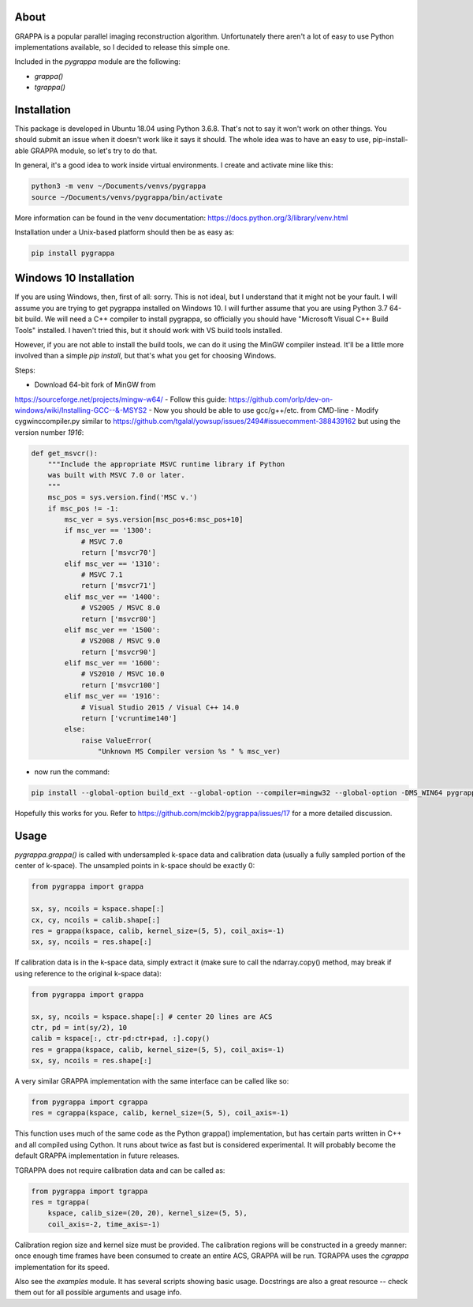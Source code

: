 About
=====

GRAPPA is a popular parallel imaging reconstruction algorithm.
Unfortunately there aren't a lot of easy to use Python implementations
available, so I decided to release this simple one.

Included in the `pygrappa` module are the following:

- `grappa()`
- `tgrappa()`


Installation
============

This package is developed in Ubuntu 18.04 using Python 3.6.8.  That's
not to say it won't work on other things.  You should submit an issue
when it doesn't work like it says it should.  The whole idea was to
have an easy to use, pip-install-able GRAPPA module, so let's try to
do that.

In general, it's a good idea to work inside virtual environments.  I
create and activate mine like this:

.. code-block:: bash

    python3 -m venv ~/Documents/venvs/pygrappa
    source ~/Documents/venvs/pygrappa/bin/activate

More information can be found in the venv documentation:
https://docs.python.org/3/library/venv.html

Installation under a Unix-based platform should then be as easy as:

.. code-block:: bash

    pip install pygrappa

Windows 10 Installation
=======================

If you are using Windows, then, first of all: sorry.  This is not
ideal, but I understand that it might not be your fault.  I will
assume you are trying to get pygrappa installed on Windows 10. I
will further assume that you are using Python 3.7 64-bit build.
We will need a C++ compiler to install pygrappa, so officially
you should have "Microsoft Visual C++ Build Tools" installed. I
haven't tried this, but it should work with VS build tools
installed.

However, if you are not able to install the build tools, we can
do it using the MinGW compiler instead.  It'll be a little more
involved than a simple `pip install`, but that's what you get for
choosing Windows.

Steps:

- Download 64-bit fork of MinGW from
https://sourceforge.net/projects/mingw-w64/
- Follow this guide:
https://github.com/orlp/dev-on-windows/wiki/Installing-GCC--&-MSYS2
- Now you should be able to use gcc/g++/etc. from CMD-line
- Modify cygwinccompiler.py similar to
https://github.com/tgalal/yowsup/issues/2494#issuecomment-388439162
but using the version number `1916`:

.. code-block:: python

    def get_msvcr():
        """Include the appropriate MSVC runtime library if Python
        was built with MSVC 7.0 or later.
        """
        msc_pos = sys.version.find('MSC v.')
        if msc_pos != -1:
            msc_ver = sys.version[msc_pos+6:msc_pos+10]
            if msc_ver == '1300':
                # MSVC 7.0
                return ['msvcr70']
            elif msc_ver == '1310':
                # MSVC 7.1
                return ['msvcr71']
            elif msc_ver == '1400':
                # VS2005 / MSVC 8.0
                return ['msvcr80']
            elif msc_ver == '1500':
                # VS2008 / MSVC 9.0
                return ['msvcr90']
            elif msc_ver == '1600':
                # VS2010 / MSVC 10.0
                return ['msvcr100']
            elif msc_ver == '1916':
                # Visual Studio 2015 / Visual C++ 14.0
                return ['vcruntime140']    
            else:
                raise ValueError(
                    "Unknown MS Compiler version %s " % msc_ver)

- now run the command:

.. code-block:: bash

    pip install --global-option build_ext --global-option --compiler=mingw32 --global-option -DMS_WIN64 pygrappa

Hopefully this works for you.  Refer to
https://github.com/mckib2/pygrappa/issues/17
for a more detailed discussion.

Usage
=====

`pygrappa.grappa()` is called with undersampled k-space data and
calibration data (usually a fully sampled portion of the center of
k-space).  The unsampled points in k-space should be exactly 0:

.. code-block:: python

    from pygrappa import grappa

    sx, sy, ncoils = kspace.shape[:]
    cx, cy, ncoils = calib.shape[:]
    res = grappa(kspace, calib, kernel_size=(5, 5), coil_axis=-1)
    sx, sy, ncoils = res.shape[:]

If calibration data is in the k-space data, simply extract it (make
sure to call the ndarray.copy() method, may break if using reference
to the original k-space data):

.. code-block:: python

    from pygrappa import grappa

    sx, sy, ncoils = kspace.shape[:] # center 20 lines are ACS
    ctr, pd = int(sy/2), 10
    calib = kspace[:, ctr-pd:ctr+pad, :].copy()
    res = grappa(kspace, calib, kernel_size=(5, 5), coil_axis=-1)
    sx, sy, ncoils = res.shape[:]

A very similar GRAPPA implementation with the same interface can be
called like so:

.. code-block:: python

    from pygrappa import cgrappa
    res = cgrappa(kspace, calib, kernel_size=(5, 5), coil_axis=-1)

This function uses much of the same code as the Python grappa()
implementation, but has certain parts written in C++ and all compiled
using Cython.  It runs about twice as fast but is considered
experimental.  It will probably become the default GRAPPA
implementation in future releases.

TGRAPPA does not require calibration data and can be called as:

.. code-block:: python

    from pygrappa import tgrappa
    res = tgrappa(
        kspace, calib_size=(20, 20), kernel_size=(5, 5),
        coil_axis=-2, time_axis=-1)

Calibration region size and kernel size must be provided.  The
calibration regions will be constructed in a greedy manner: once
enough time frames have been consumed to create an entire ACS, GRAPPA
will be run.  TGRAPPA uses the `cgrappa` implementation for its
speed.

Also see the `examples` module.  It has several scripts showing basic
usage.  Docstrings are also a great resource -- check them out for all
possible arguments and usage info.
